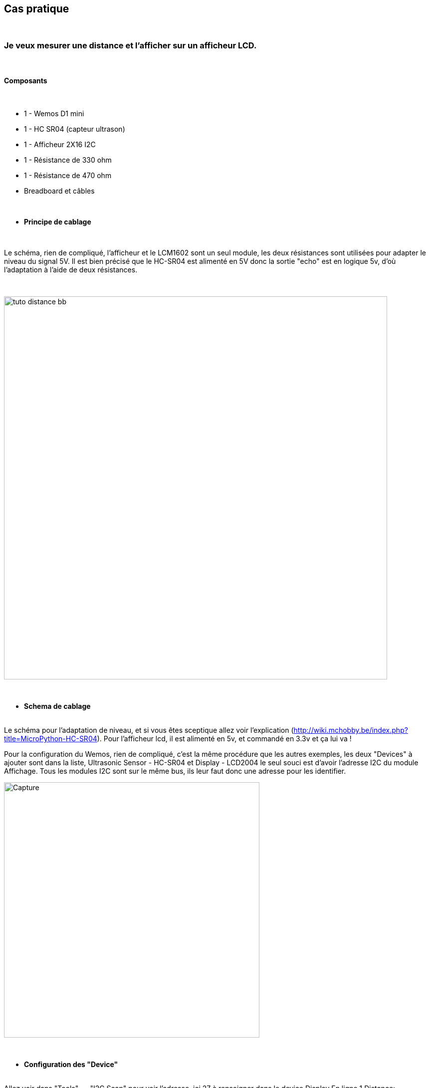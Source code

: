 :icons:
== Cas pratique

{nbsp} +

=== Je veux mesurer une distance et l'afficher sur un afficheur LCD.

{nbsp} +

==== Composants

{nbsp} +

* 1 - Wemos D1 mini
* 1 - HC SR04 (capteur ultrason)
* 1 - Afficheur 2X16 I2C
* 1 - Résistance de 330 ohm
* 1 - Résistance de 470 ohm
* Breadboard et câbles

{nbsp} +

* *Principe de cablage*

{nbsp} +

Le schéma, rien de compliqué, l'afficheur et le LCM1602 sont un seul module, 
les deux résistances sont utilisées pour adapter le niveau du signal 5V.
Il est bien précisé que le HC-SR04 est alimenté en 5V donc la sortie "echo" est en logique 5v, 
d’où l'adaptation à l'aide de deux résistances.

{nbsp} +

image::tuto_distance_bb.png[width=768,align="center"]

{nbsp} +

* *Schema de cablage*

{nbsp} +
Le schéma pour l'adaptation de niveau, et si vous êtes sceptique allez voir l'explication (http://wiki.mchobby.be/index.php?title=MicroPython-HC-SR04).
Pour l'afficheur lcd, il est alimenté en 5v, et commandé en 3.3v et ça lui va !

Pour la configuration du Wemos, rien de compliqué, c'est la même procédure que les autres exemples, les deux "Devices" à ajouter sont dans la liste, Ultrasonic Sensor - HC-SR04 et Display - LCD2004
le seul souci est d'avoir l'adresse I2C du module Affichage.
Tous les modules I2C sont sur le même bus, ils leur faut donc une adresse pour les identifier.
{nbsp} +

image::Capture.PNG[width=512,align="center"]

{nbsp} +

* *Configuration des "Device"*

{nbsp} +
Allez voir dans "Tools" ---"I2C Scan" pour voir l'adresse, ici 27 à renseigner dans le device Display
En ligne 1 Distance:[Distance#Distance]Cm en fonction du nom donné au capteur.
En ligne 2 %systime% avec quelques espaces pour centrer l'heure sur la ligne.
Vous devrez aussi cocher dans "Tools"---"Advenced" Use NTP et rajouter 2 dans Timezone Offset (Pour avoir l'heure sur l'afficheur).
{nbsp} +

image::CaptureScanI2C.PNG[width=1024,align="center"]

{nbsp} +

* *Configuration des "Rules"*

{nbsp} +
Pas de rules dans ce cas (ou libre à vous d'en créer)

{nbsp} +

==== Coté Jeedom

{nbsp} +

* *Les commandes coté Jeedom*
{nbsp} +

TEXTE
{nbsp} +

image::Lien_des_commandes.PNG[width=800,align="center"]

{nbsp} +

* *Le visuel Jeedom*
{nbsp} +

Voila ce que donne le Dashboard avec un Widget associé.

{nbsp} +

image::Lien_du_visuel_jeedom.PNG[width=400,align="center"]

{nbsp} +

Lien vers le forum : https://www.jeedom.com/forum/viewtopic.php?f=84&t=18084
{nbsp} +
remerciements : @rol-rider pour son partage
